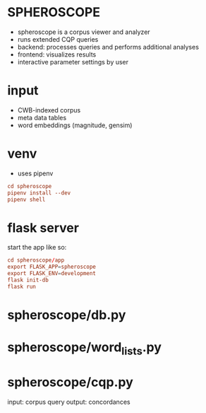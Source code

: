 * SPHEROSCOPE
- spheroscope is a corpus viewer and analyzer
- runs extended CQP queries
- backend: processes queries and performs additional analyses
- frontend: visualizes results
- interactive parameter settings by user

* input
- CWB-indexed corpus
- meta data tables
- word embeddings (magnitude, gensim)

* venv
- uses pipenv
#+BEGIN_SRC conf
cd spheroscope
pipenv install --dev
pipenv shell
#+END_SRC

* flask server
start the app like so:
#+BEGIN_SRC conf
cd spheroscope/app
export FLASK_APP=spheroscope
export FLASK_ENV=development
flask init-db
flask run
#+END_SRC

* spheroscope/db.py

* spheroscope/word_lists.py

* spheroscope/cqp.py
input: corpus query
output: concordances
